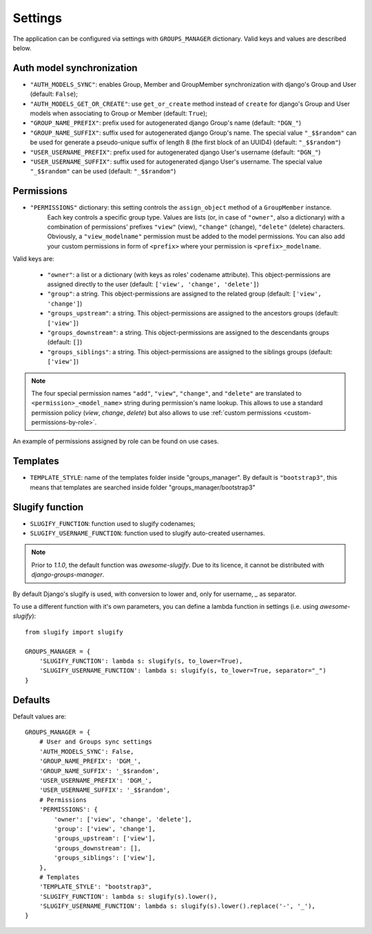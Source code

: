 Settings
========

The application can be configured via settings with ``GROUPS_MANAGER`` dictionary.
Valid keys and values are described below.

Auth model synchronization
--------------------------

- ``"AUTH_MODELS_SYNC"``: enables Group, Member and GroupMember synchronization with django's Group and User (default: ``False``);
- ``"AUTH_MODELS_GET_OR_CREATE"``: use ``get_or_create`` method instead of ``create`` for django's Group and User models when associating to Group or Member (default: ``True``);
- ``"GROUP_NAME_PREFIX"``: prefix used for autogenerated django Group's name (default: ``"DGN_"``)
- ``"GROUP_NAME_SUFFIX"``: suffix used for autogenerated django Group's name. The special value ``"_$$random"`` can be used for generate a pseudo-unique suffix of length 8 (the first block of an UUID4) (default: ``"_$$random"``)
- ``"USER_USERNAME_PREFIX"``: prefix used for autogenerated django User's username (default: ``"DGN_"``)
- ``"USER_USERNAME_SUFFIX"``: suffix used for autogenerated django User's username. The special value ``"_$$random"`` can be used (default: ``"_$$random"``)

Permissions
-----------

- ``"PERMISSIONS"`` dictionary: this setting controls the ``assign_object`` method of a ``GroupMember`` instance.
   Each key controls a specific group type. Values are lists (or, in case of ``"owner"``, also a dictionary) with a combination of permissions' prefixes ``"view"`` (view), ``"change"`` (change), ``"delete"`` (delete) characters. Obviously, a ``"view_modelname"`` permission must be added to the model permissions. You can also add your custom permissions in form of ``<prefix>`` where your permission is ``<prefix>_modelname``.

Valid keys are:

	- ``"owner"``: a list or a dictionary (with keys as roles' codename attribute). This object-permissions are assigned directly to the user (default: ``['view', 'change', 'delete']``)
	- ``"group"``: a string. This object-permissions are assigned to the related group (default: ``['view', 'change']``)
	- ``"groups_upstream"``: a string. This object-permissions are assigned to the ancestors groups (default: ``['view']``)
	- ``"groups_downstream"``: a string. This object-permissions are assigned to the descendants groups (default: ``[]``)
	- ``"groups_siblings"``: a string. This object-permissions are assigned to the siblings groups (default: ``['view']``)

.. _permission-name-policy:

.. note::
   The four special permission names ``"add"``, ``"view"``, ``"change"``,  and ``"delete"`` are translated to ``<permission>_<model_name>`` string during permission's name lookup.
   This allows to use a standard permission policy (*view*, *change*, *delete*) but also allows to use :ref:`custom permissions <custom-permissions-by-role>`.

An example of permissions assigned by role can be found on use cases.

Templates
---------

- ``TEMPLATE_STYLE``: name of the templates folder inside "groups_manager". By default is ``"bootstrap3"``, this means that templates are searched inside folder "groups_manager/bootstrap3"

Slugify function
----------------

- ``SLUGIFY_FUNCTION``: function used to slugify codenames;
- ``SLUGIFY_USERNAME_FUNCTION``: function used to slugify auto-created usernames.

.. note::
    Prior to `1.1.0`, the default function was `awesome-slugify`. Due to its licence, it cannot be distributed with `django-groups-manager`.

By default Django's slugify is used, with conversion to lower and, only for username, `_` as separator.

To use a different function with it's own parameters, you can define a lambda function in settings (i.e. using `awesome-slugify`)::

    from slugify import slugify

    GROUPS_MANAGER = {
        'SLUGIFY_FUNCTION': lambda s: slugify(s, to_lower=True),
        'SLUGIFY_USERNAME_FUNCTION': lambda s: slugify(s, to_lower=True, separator="_")
    }


Defaults
--------

Default values are::

    GROUPS_MANAGER = {
        # User and Groups sync settings
        'AUTH_MODELS_SYNC': False,
        'GROUP_NAME_PREFIX': 'DGM_',
        'GROUP_NAME_SUFFIX': '_$$random',
        'USER_USERNAME_PREFIX': 'DGM_',
        'USER_USERNAME_SUFFIX': '_$$random',
        # Permissions
        'PERMISSIONS': {
            'owner': ['view', 'change', 'delete'],
            'group': ['view', 'change'],
            'groups_upstream': ['view'],
            'groups_downstream': [],
            'groups_siblings': ['view'],
        },
        # Templates
        'TEMPLATE_STYLE': "bootstrap3",
        'SLUGIFY_FUNCTION': lambda s: slugify(s).lower(),
        'SLUGIFY_USERNAME_FUNCTION': lambda s: slugify(s).lower().replace('-', '_'),
    }
